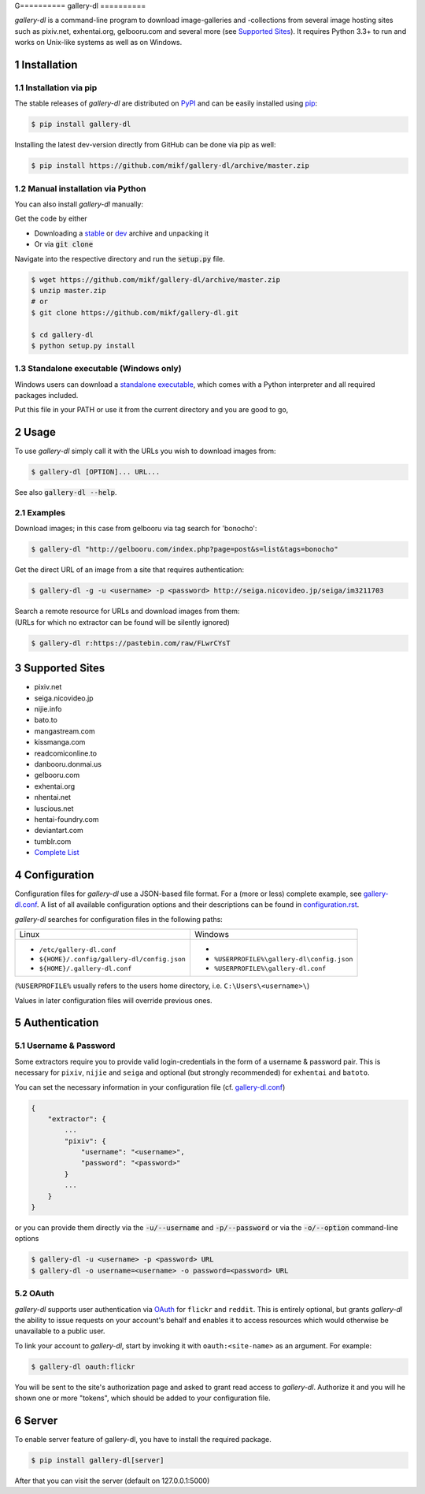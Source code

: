 G==========
gallery-dl
==========

*gallery-dl* is a command-line program to download image-galleries and
-collections from several image hosting sites such as pixiv.net, exhentai.org,
gelbooru.com and several more (see `Supported Sites`_). It requires Python 3.3+
to run and works on Unix-like systems as well as on Windows.


|pypi| |build|

.. section-numbering::


Installation
============

Installation via pip
--------------------

The stable releases of *gallery-dl* are distributed on PyPI_ and can be
easily installed using pip_:

.. code:: bash

    $ pip install gallery-dl

Installing the latest dev-version directly from GitHub can be done via
pip as well:

.. code:: bash

    $ pip install https://github.com/mikf/gallery-dl/archive/master.zip


Manual installation via Python
------------------------------

You can also install *gallery-dl* manually:

Get the code by either

* Downloading a stable_ or dev_ archive and unpacking it
* Or via :code:`git clone`

Navigate into the respective directory and run the :code:`setup.py` file.

.. code:: bash

    $ wget https://github.com/mikf/gallery-dl/archive/master.zip
    $ unzip master.zip
    # or
    $ git clone https://github.com/mikf/gallery-dl.git

    $ cd gallery-dl
    $ python setup.py install


Standalone executable (Windows only)
------------------------------------

Windows users can download a `standalone executable`_, which comes with a
Python interpreter and all required packages included.

Put this file in your PATH or use it from the current directory and you are
good to go,


Usage
=====

To use *gallery-dl* simply call it with the URLs you wish to download images
from:

.. code:: bash

    $ gallery-dl [OPTION]... URL...

See also :code:`gallery-dl --help`.


Examples
--------

Download images; in this case from gelbooru via tag search for 'bonocho':

.. code:: bash

    $ gallery-dl "http://gelbooru.com/index.php?page=post&s=list&tags=bonocho"


Get the direct URL of an image from a site that requires authentication:

.. code:: bash

    $ gallery-dl -g -u <username> -p <password> http://seiga.nicovideo.jp/seiga/im3211703


| Search a remote resource for URLs and download images from them:
| (URLs for which no extractor can be found will be silently ignored)

.. code:: bash

    $ gallery-dl r:https://pastebin.com/raw/FLwrCYsT


Supported Sites
===============

* pixiv.net
* seiga.nicovideo.jp
* nijie.info
* bato.to
* mangastream.com
* kissmanga.com
* readcomiconline.to
* danbooru.donmai.us
* gelbooru.com
* exhentai.org
* nhentai.net
* luscious.net
* hentai-foundry.com
* deviantart.com
* tumblr.com
* `Complete List`_


Configuration
=============

Configuration files for *gallery-dl* use a JSON-based file format.
For a (more or less) complete example, see gallery-dl.conf_.
A list of all available configuration options and their
descriptions can be found in configuration.rst_.

*gallery-dl* searches for configuration files in the following paths:

+--------------------------------------------+------------------------------------------+
| Linux                                      | Windows                                  |
+--------------------------------------------+------------------------------------------+
|* ``/etc/gallery-dl.conf``                  |*                                         |
|* ``${HOME}/.config/gallery-dl/config.json``|* ``%USERPROFILE%\gallery-dl\config.json``|
|* ``${HOME}/.gallery-dl.conf``              |* ``%USERPROFILE%\gallery-dl.conf``       |
+--------------------------------------------+------------------------------------------+

(``%USERPROFILE%`` usually refers to the users home directory,
i.e. ``C:\Users\<username>\``)

Values in later configuration files will override previous ones.


Authentication
==============

Username & Password
-------------------

Some extractors require you to provide valid login-credentials in the form of
a username & password pair.
This is necessary for ``pixiv``, ``nijie`` and ``seiga`` and optional
(but strongly recommended) for ``exhentai`` and ``batoto``.

You can set the necessary information in your configuration file
(cf. gallery-dl.conf_)

.. code::

    {
        "extractor": {
            ...
            "pixiv": {
                "username": "<username>",
                "password": "<password>"
            }
            ...
        }
    }

or you can provide them directly via the
:code:`-u/--username` and :code:`-p/--password` or via the
:code:`-o/--option` command-line options

.. code:: bash

    $ gallery-dl -u <username> -p <password> URL
    $ gallery-dl -o username=<username> -o password=<password> URL

OAuth
-----

*gallery-dl* supports user authentication via OAuth_ for ``flickr`` and
``reddit``. This is entirely optional, but grants *gallery-dl* the ability
to issue requests on your account's behalf and enables it to access resources
which would otherwise be unavailable to a public user.

To link your account to *gallery-dl*, start by invoking it with
``oauth:<site-name>`` as an argument. For example:

.. code:: bash

    $ gallery-dl oauth:flickr

You will be sent to the site's authorization page and asked to grant read
access to *gallery-dl*. Authorize it and you will he shown one or more
"tokens", which should be added to your configuration file.

Server
======

To enable server feature of gallery-dl, you have to install the required package.

.. code:: bash

    $ pip install gallery-dl[server]

After that you can visit the server (default on 127.0.0.1:5000)

.. _gallery-dl.conf:       https://github.com/mikf/gallery-dl/blob/master/docs/gallery-dl.conf
.. _configuration.rst:     https://github.com/mikf/gallery-dl/blob/master/docs/configuration.rst
.. _Complete List:         https://github.com/mikf/gallery-dl/blob/master/docs/supportedsites.rst
.. _standalone executable: https://github.com/mikf/gallery-dl/releases/download/v0.9.1/gallery-dl.exe
.. _Python:   https://www.python.org/downloads/
.. _Requests: https://pypi.python.org/pypi/requests/
.. _PyPI:     https://pypi.python.org/pypi
.. _pip:      https://pip.pypa.io/en/stable/
.. _stable:   https://github.com/mikf/gallery-dl/archive/v0.9.1.zip
.. _dev:      https://github.com/mikf/gallery-dl/archive/master.zip
.. _OAuth:    https://en.wikipedia.org/wiki/OAuth

.. |pypi| image:: https://img.shields.io/pypi/v/gallery-dl.svg
    :target: https://pypi.python.org/pypi/gallery-dl

.. |build| image:: https://travis-ci.org/mikf/gallery-dl.svg?branch=master
    :target: https://travis-ci.org/mikf/gallery-dl
